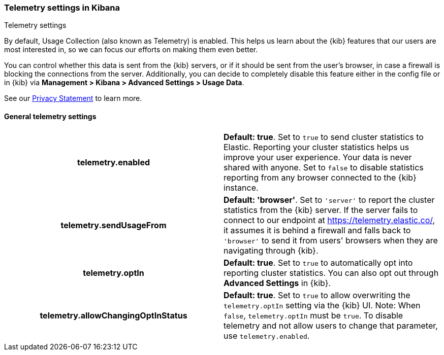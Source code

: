 [[telemetry-settings-kbn]]
=== Telemetry settings in Kibana
++++
<titleabbrev>Telemetry settings</titleabbrev>
++++

By default, Usage Collection (also known as Telemetry) is enabled. This
helps us learn about the {kib} features that our users are most interested in, so we
can focus our efforts on making them even better.

You can control whether this data is sent from the {kib} servers, or if it should be sent
from the user's browser, in case a firewall is blocking the connections from the server. Additionally, you can decide to completely disable this feature either in the config file or in {kib} via *Management > Kibana > Advanced Settings > Usage Data*.

See our https://www.elastic.co/legal/privacy-statement[Privacy Statement] to learn more.

[float]
[[telemetry-general-settings]]
==== General telemetry settings

[cols="<h,<",]
|===
| telemetry.enabled
  | *Default: true*.
  Set to `true` to send cluster statistics to Elastic. Reporting your
  cluster statistics helps us improve your user experience. Your data is never
  shared with anyone. Set to `false` to disable statistics reporting from any
  browser connected to the {kib} instance.

| telemetry.sendUsageFrom
  | *Default: 'browser'*.
  Set to `'server'` to report the cluster statistics from the {kib} server.
  If the server fails to connect to our endpoint at https://telemetry.elastic.co/, it assumes
  it is behind a firewall and falls back to `'browser'` to send it from users' browsers
  when they are navigating through {kib}.

| telemetry.optIn
  | *Default: true*.
  Set to `true` to automatically opt into reporting cluster statistics. You can also opt out through
  *Advanced Settings* in {kib}.

| telemetry.allowChangingOptInStatus
  | *Default: true*.
  Set to `true` to allow overwriting the `telemetry.optIn` setting via the {kib} UI.
  Note: When `false`, `telemetry.optIn` must be `true`. To disable telemetry and not allow users to change that parameter, use `telemetry.enabled`.

|===
